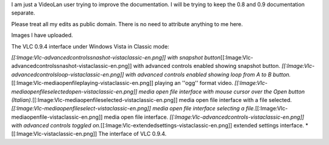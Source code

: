 I am just a VideoLan user trying to improve the documentation. I will be
trying to keep the 0.8 and 0.9 documentation separate.

Please treat all my edits as public domain. There is no need to
attribute anything to me here.

Images I have uploaded.

The VLC 0.9.4 interface under Windows Vista in Classic mode:

*[[:Image:Vlc-advancedcontrolssnashot-vistaclassic-en.png]] with
snapshot
button*\ [[:Image:Vlc-advancedcontrolssnashot-vistaclassic-en.png‎]]
with advanced controls enabled showing snapshot button.
*[[:Image:Vlc-advancedcontrolsloop-vistaclassic-en.png‎]] with advanced
controls enabled showing loop from A to B
button.*\ [[:Image:Vlc-mediaopenfileplaying-vistaclassic-en.png‎]]
playing an ''ogg'' format video.
*[[:Image:Vlc-mediaopenfileselectedopen-vistaclassic-en.png‎]] media
open file interface with mouse cursor over the Open button
(Italian).*\ [[:Image:Vlc-mediaopenfileselected-vistaclassic-en.png‎]]
media open file interface with a file selected.
*[[:Image:Vlc-mediaopenfileselect-vistaclassic-en.png‎]] media open file
interface selecting a
file.*\ [[:Image:Vlc-mediaopenfile-vistaclassic-en.png‎]] media open
file interface. *[[:Image:Vlc-advancedcontrols-vistaclassic-en.png‎]]
with advanced controls toggled
on.*\ [[:Image:Vlc-extendedsettings-vistaclassic-en.png‎]] extended
settings interface. \*[[:Image:Vlc-vistaclassic-en.png‎]] The interface
of VLC 0.9.4.

